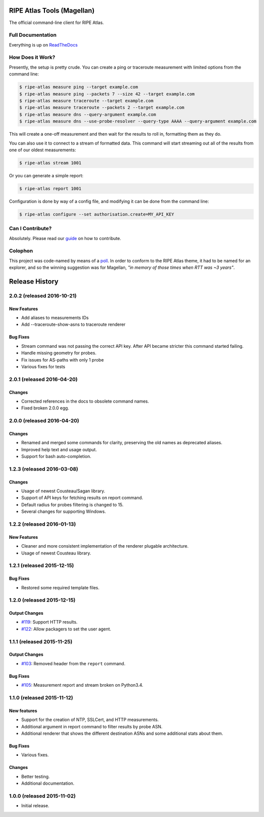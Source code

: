 RIPE Atlas Tools (Magellan)
===========================
|Documentation| |Build Status| |PYPI Version| |Python Versions| |Python Implementations| |Python Format| |Requirements|

The official command-line client for RIPE Atlas.


Full Documentation
------------------

Everything is up on `ReadTheDocs`_


How Does it Work?
-----------------

Presently, the setup is pretty crude.  You can create a ping or traceroute
measurement with limited options from the command line:

.. code:: bash

    $ ripe-atlas measure ping --target example.com
    $ ripe-atlas measure ping --packets 7 --size 42 --target example.com
    $ ripe-atlas measure traceroute --target example.com
    $ ripe-atlas measure traceroute --packets 2 --target example.com
    $ ripe-atlas measure dns --query-argument example.com
    $ ripe-atlas measure dns --use-probe-resolver --query-type AAAA --query-argument example.com

This will create a one-off measurement and then wait for the results to roll in,
formatting them as they do.

You can also use it to connect to a stream of formatted data.  This command will
start streaming out all of the results from one of our oldest measurements:

.. code:: bash

    $ ripe-atlas stream 1001

Or you can generate a simple report:

.. code:: bash

    $ ripe-atlas report 1001

Configuration is done by way of a config file, and modifying it can be done from
the command line:

.. code:: bash

    $ ripe-atlas configure --set authorisation.create=MY_API_KEY


Can I Contribute?
-----------------

Absolutely.  Please read our `guide`_ on how to contribute.


Colophon
--------

This project was code-named by means of a `poll`_.  In order to conform to the
RIPE Atlas theme, it had to be named for an explorer, and so the winning
suggestion was for Magellan, *"in memory of those times when RTT was ~3 years"*.

.. |Documentation| image:: https://readthedocs.org/projects/ripe-atlas-tools/badge/?version=latest
  :target: http://ripe-atlas-tools.readthedocs.org/en/latest/?badge=latest
  :alt: Documentation Status
.. _ReadTheDocs: https://ripe-atlas-tools.readthedocs.org/
.. _guide: https://github.com/RIPE-NCC/ripe-atlas-tools/blob/master/CONTRIBUTING.rst
.. _poll: https://github.com/RIPE-NCC/ripe-atlas-tools/issues/13
.. |Build Status| image:: https://travis-ci.org/RIPE-NCC/ripe-atlas-tools.png?branch=master
   :target: https://travis-ci.org/RIPE-NCC/ripe-atlas-tools
.. |PYPI Version| image:: https://img.shields.io/pypi/v/ripe.atlas.tools.svg
.. |Python Versions| image:: https://img.shields.io/pypi/pyversions/ripe.atlas.tools.svg
.. |Python Implementations| image:: https://img.shields.io/pypi/implementation/ripe.atlas.tools.svg
.. |Python Format| image:: https://img.shields.io/pypi/format/ripe.atlas.tools.svg
.. |Requirements| image:: https://requires.io/github/RIPE-NCC/ripe-atlas-tools/requirements.svg?branch=master
  :target: https://requires.io/github/RIPE-NCC/ripe-atlas-tools/requirements/?branch=master
  :alt: Requirements Status



Release History
===============

2.0.2 (released 2016-10-21)
---------------------------

New Features
~~~~~~~~~~~~
- Add aliases to measurements IDs
- Add --traceroute-show-asns to traceroute renderer

Bug Fixes
~~~~~~~~~
- Stream command was not passing the correct API key. After API became stricter this command started failing.
- Handle missing geometry for probes.
- Fix issues for AS-paths with only 1 probe
- Various fixes for tests

2.0.1 (released 2016-04-20)
---------------------------

Changes
~~~~~~~
- Corrected references in the docs to obsolete command names.
- Fixed broken 2.0.0 egg.


2.0.0 (released 2016-04-20)
---------------------------

Changes
~~~~~~~
- Renamed and merged some commands for clarity, preserving the old names as deprecated aliases.
- Improved help text and usage output.
- Support for bash auto-completion.


1.2.3 (released 2016-03-08)
---------------------------

Changes
~~~~~~~
- Usage of newest Cousteau/Sagan library.
- Support of API keys for fetching results on report command.
- Default radius for probes filtering is changed to 15.
- Several changes for supporting Windows.


1.2.2 (released 2016-01-13)
---------------------------

New Features
~~~~~~~~~~~~
- Cleaner and more consistent implementation of the renderer plugable
  architecture.
- Usage of newest Cousteau library.


1.2.1 (released 2015-12-15)
---------------------------

Bug Fixes
~~~~~~~~~
- Restored some required template files.


1.2.0 (released 2015-12-15)
---------------------------

Output Changes
~~~~~~~~~~~~~~
- `#119`_: Support HTTP results.
- `#122`_: Allow packagers to set the user agent.


1.1.1 (released 2015-11-25)
---------------------------

Output Changes
~~~~~~~~~~~~~~
- `#103`_: Removed header from the ``report`` command.

Bug Fixes
~~~~~~~~~
- `#105`_: Measurement report and stream broken on Python3.4.

1.1.0 (released 2015-11-12)
---------------------------

New features
~~~~~~~~~~~~
- Support for the creation of NTP, SSLCert, and HTTP measurements.
- Additional argument in report command to filter results by probe ASN.
- Additional renderer that shows the different destination ASNs and some
  additional stats about them.

Bug Fixes
~~~~~~~~~
- Various fixes.

Changes
~~~~~~~
- Better testing.
- Additional documentation.

1.0.0 (released 2015-11-02)
---------------------------
- Initial release.

.. _#103: https://github.com/RIPE-NCC/ripe-atlas-tools/issues/103
.. _#105: https://github.com/RIPE-NCC/ripe-atlas-tools/issues/105
.. _#119: https://github.com/RIPE-NCC/ripe-atlas-tools/issues/119
.. _#122: https://github.com/RIPE-NCC/ripe-atlas-tools/issues/122


